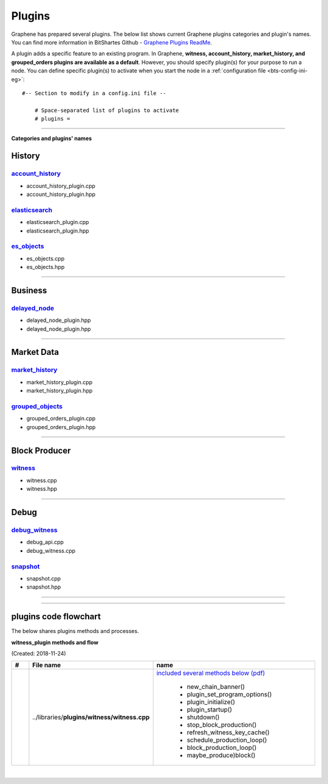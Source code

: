 
.. _lib-plugins:

*******************************************
Plugins
*******************************************

Graphene has prepared several plugins. The below list shows current Graphene plugins categories and plugin's names. You can find more information in BitShartes Github - `Graphene Plugins ReadMe <https://github.com/graphene-blockchain/graphene-core/blob/master/libraries/plugins/README.md>`_.


A plugin adds a specific feature to an existing program. In Graphene, **witness, account_history, market_history, and grouped_orders plugins are available as a default**. However, you should specify plugin(s) for your purpose to run a node. You can define specific plugin(s) to activate when you start the node in a :ref:`configuration file <bts-config-ini-eg>`::

    #-- Section to modify in a config.ini file --

	# Space-separated list of plugins to activate
	# plugins =


---------------------------


**Categories and plugins' names**

History
=================

`account_history <https://github.com/graphene-blockchain/graphene-core/tree/cdc2db30c2f06aaddbfda965ee270b99dc24e0aa/libraries/plugins/account_history>`_
-----------------------------------
* account_history_plugin.cpp
* account_history_plugin.hpp


`elasticsearch <https://github.com/graphene-blockchain/graphene-core/tree/cdc2db30c2f06aaddbfda965ee270b99dc24e0aa/libraries/plugins/elasticsearch>`_
-----------------------------------
* elasticsearch_plugin.cpp
* elasticsearch_plugin.hpp



`es_objects <https://github.com/graphene-blockchain/graphene-core/tree/cdc2db30c2f06aaddbfda965ee270b99dc24e0aa/libraries/plugins/es_objects>`_
-----------------------------------

* es_objects.cpp
* es_objects.hpp

-------------------------------

Business
========================

`delayed_node <https://github.com/graphene-blockchain/graphene-core/tree/cdc2db30c2f06aaddbfda965ee270b99dc24e0aa/libraries/plugins/delayed_node>`_
------------------------------------

* delayed_node_plugin.hpp
* delayed_node_plugin.hpp

--------------------------

Market Data
=========================


`market_history <https://github.com/graphene-blockchain/graphene-core/tree/cdc2db30c2f06aaddbfda965ee270b99dc24e0aa/libraries/plugins/market_history>`_
----------------------------------------

* market_history_plugin.cpp
* market_history_plugin.hpp




`grouped_objects <https://github.com/graphene-blockchain/graphene-core/tree/cdc2db30c2f06aaddbfda965ee270b99dc24e0aa/libraries/plugins/grouped_orders>`_
-------------------------------------------

* grouped_orders_plugin.cpp
* grouped_orders_plugin.hpp


---------------------------------

Block Producer
========================

`witness <https://github.com/graphene-blockchain/graphene-core/tree/cdc2db30c2f06aaddbfda965ee270b99dc24e0aa/libraries/plugins/witness>`_
----------------------------------------

* witness.cpp
* witness.hpp

-------------------------------

Debug
===========================

`debug_witness <https://github.com/graphene-blockchain/graphene-core/tree/cdc2db30c2f06aaddbfda965ee270b99dc24e0aa/libraries/plugins/debug_witness>`_
-----------------------------------

* debug_api.cpp
* debug_witness.cpp


`snapshot <https://github.com/graphene-blockchain/graphene-core/tree/cdc2db30c2f06aaddbfda965ee270b99dc24e0aa/libraries/plugins/snapshot>`_
---------------------------------------

* snapshot.cpp
* snapshot.hpp

------------------------------------

----------------------------------

plugins code flowchart
===========================

The below shares plugins methods and processes.


**witness_plugin methods and flow**

(Created: 2018-11-24)


.. list-table::
   :widths: 10 20 70
   :header-rows: 1

   * - #
     - File name
     - name
   * -
     - ..\/libraries\/**plugins\/witness\/witness.cpp**
     - `included several methods below (pdf) <../../../_static/output/witness-plugin-20181124.pdf>`_

	   - new_chain_banner()
	   - plugin_set_program_options()
	   - plugin_initialize()
	   - plugin_startup()
	   - shutdown()
	   - stop_block_production()
	   - refresh_witness_key_cache()
	   - schedule_production_loop()
	   - block_production_loop()
	   - maybe_produce)block()







|